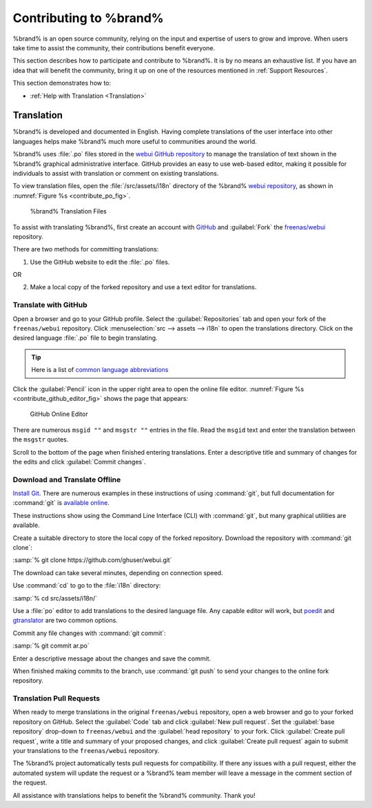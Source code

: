 .. _Contributing to %brand%:

Contributing to %brand%
=================================

%brand% is an open source community, relying on the input and
expertise of users to grow and improve. When users take time to assist
the community, their contributions benefit everyone.

This section describes how to participate and contribute to
%brand%. It is by no means an exhaustive list. If you have an
idea that will benefit the community, bring it up on one of the
resources mentioned in :ref:`Support Resources`.

This section demonstrates how to:

* :ref:`Help with Translation <Translation>`


.. index:: Translation, Translate, Localize
.. _Translation:

Translation
-----------

%brand% is developed and documented in English. Having
complete translations of the user interface into other languages helps
make %brand% much more useful to communities around the
world.

%brand% uses :file:`.po` files stored in the
`webui GitHub repository
<https://github.com/freenas/webui/tree/master/src/assets/i18n>`__
to manage the translation of text shown in the %brand%
graphical administrative interface. GitHub provides an easy to use
web-based editor, making it possible for individuals to assist with
translation or comment on existing translations.

To view translation files, open the :file:`/src/assets/i18n` directory
of the %brand%
`webui repository
<https://github.com/freenas/webui/tree/master/src/assets/i18n>`__,
as shown in :numref:`Figure %s <contribute_po_fig>`.


.. _contribute_po_fig:

.. figure:: %imgpath%/external/contribute-po.png

   %brand% Translation Files


To assist with translating %brand%, first create an account
with
`GitHub <https://github.com/>`__ and :guilabel:`Fork` the
`freenas/webui <https://github.com/freenas/webui>`__ repository.

There are two methods for committing translations:

1. Use the GitHub website to edit the :file:`.po` files.

OR

2. Make a local copy of the forked repository and use a text editor for
   translations.


Translate with GitHub
~~~~~~~~~~~~~~~~~~~~~

Open a browser and go to your GitHub profile. Select the
:guilabel:`Repositories` tab and open your fork of the
:literal:`freenas/webui` repository. Click
:menuselection:`src --> assets --> i18n`
to open the translations directory. Click on the desired language
:file:`.po` file to begin translating.

.. tip:: Here is a list of `common language abbreviations
   <https://www.abbreviations.com/acronyms/LANGUAGES2L>`__


Click the :guilabel:`Pencil` icon in the upper right area to open the
online file editor. :numref:`Figure %s <contribute_github_editor_fig>`
shows the page that appears:

.. _contribute_github_editor_fig:

.. figure:: %imgpath%/external/contribute-github-editor.png

   GitHub Online Editor


There are numerous :literal:`msgid ""` and :literal:`msgstr ""`
entries in the file. Read  the :literal:`msgid` text and enter the
translation between the :literal:`msgstr` quotes.

Scroll to the bottom of the page when finished entering translations.
Enter a descriptive title and summary of changes for the edits and click
:guilabel:`Commit changes`.


Download and Translate Offline
~~~~~~~~~~~~~~~~~~~~~~~~~~~~~~

`Install Git
<https://git-scm.com/book/en/v2/Getting-Started-Installing-Git>`__.
There are numerous examples in these instructions of using
:command:`git`, but full documentation for :command:`git` is
`available online <https://git-scm.com/doc>`__.

These instructions show using the Command Line Interface (CLI) with
:command:`git`, but many graphical utilities are available.

Create a suitable directory to store the local copy of the forked
repository. Download the repository with :command:`git clone`:

:samp:`% git clone https://github.com/ghuser/webui.git`

The download can take several minutes, depending on connection speed.

Use :command:`cd` to go to the :file:`i18n` directory:

:samp:`% cd src/assets/i18n/`

Use a :file:`po` editor to add translations to the desired language
file. Any capable editor will work, but
`poedit <https://poedit.net/>`__
and
`gtranslator <https://wiki.gnome.org/Apps/Gtranslator>`__
are two common options.

Commit any file changes with :command:`git commit`:

:samp:`% git commit ar.po`

Enter a descriptive message about the changes and save the commit.

When finished making commits to the branch, use :command:`git push` to
send your changes to the online fork repository.


Translation Pull Requests
~~~~~~~~~~~~~~~~~~~~~~~~~

When ready to merge translations in the original :literal:`freenas/webui`
repository, open a web browser and go to your forked repository on
GitHub. Select the :guilabel:`Code` tab and click
:guilabel:`New pull request`. Set the :guilabel:`base repository`
drop-down to :literal:`freenas/webui` and the :guilabel:`head repository`
to your fork. Click :guilabel:`Create pull request`, write a title and
summary of your proposed changes, and click
:guilabel:`Create pull request` again to submit your translations to the
:literal:`freenas/webui` repository.

The %brand% project automatically tests pull requests for
compatibility. If there any issues with a pull request, either the
automated system will update the request or a %brand% team
member will leave a message in the comment section of the request.

All assistance with translations helps to benefit the %brand%
community. Thank you!
